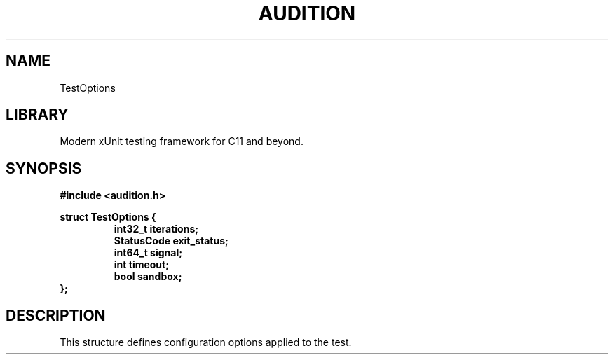 .TH "AUDITION" "3"
.SH NAME
TestOptions
.SH LIBRARY
Modern xUnit testing framework for C11 and beyond.
.SH SYNOPSIS
.nf
.B #include <audition.h>
.PP
.B struct TestOptions {
.RS
.B int32_t iterations;
.B StatusCode exit_status;
.B int64_t signal;
.B int timeout;
.B bool sandbox;
.RE
.B };
.fi
.SH DESCRIPTION
This structure defines configuration options applied to the test.
